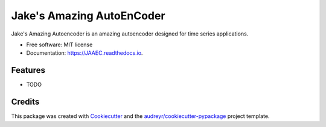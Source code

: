 ==========================
Jake's Amazing AutoEnCoder
==========================


.. image:: https://img.shields.io/pypi/v/JAAEC.svg
        :target: https://pypi.python.org/pypi/JAAEC

.. image:: https://img.shields.io/travis/bugsiesegal/JAAEC.svg
        :target: https://travis-ci.com/bugsiesegal/JAAEC

.. image:: https://readthedocs.org/projects/JAAEC/badge/?version=latest
        :target: https://JAAEC.readthedocs.io/en/latest/?version=latest
        :alt: Documentation Status




Jake's Amazing Autoencoder is an amazing autoencoder designed for time series applications.


* Free software: MIT license
* Documentation: https://JAAEC.readthedocs.io.


Features
--------

* TODO

Credits
-------

This package was created with Cookiecutter_ and the `audreyr/cookiecutter-pypackage`_ project template.

.. _Cookiecutter: https://github.com/audreyr/cookiecutter
.. _`audreyr/cookiecutter-pypackage`: https://github.com/audreyr/cookiecutter-pypackage
